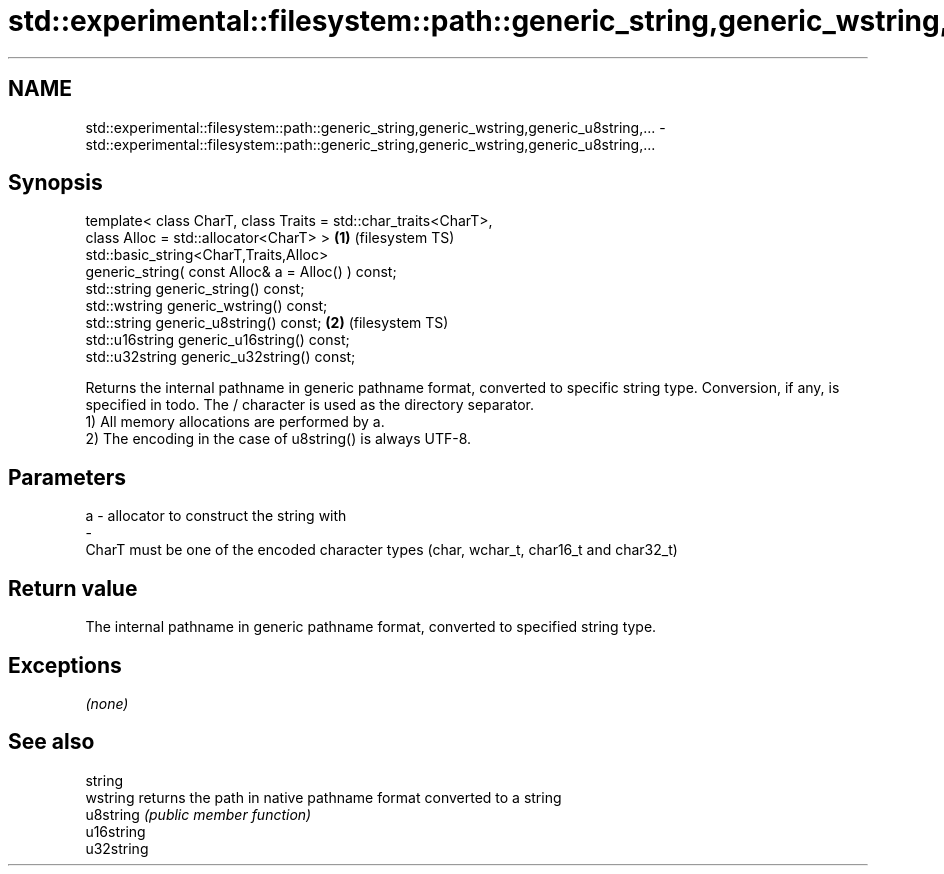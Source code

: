 .TH std::experimental::filesystem::path::generic_string,generic_wstring,generic_u8string,... 3 "2020.03.24" "http://cppreference.com" "C++ Standard Libary"
.SH NAME
std::experimental::filesystem::path::generic_string,generic_wstring,generic_u8string,... \- std::experimental::filesystem::path::generic_string,generic_wstring,generic_u8string,...

.SH Synopsis

  template< class CharT, class Traits = std::char_traits<CharT>,
  class Alloc = std::allocator<CharT> >                          \fB(1)\fP (filesystem TS)
  std::basic_string<CharT,Traits,Alloc>
  generic_string( const Alloc& a = Alloc() ) const;
  std::string generic_string() const;
  std::wstring generic_wstring() const;
  std::string generic_u8string() const;                          \fB(2)\fP (filesystem TS)
  std::u16string generic_u16string() const;
  std::u32string generic_u32string() const;

  Returns the internal pathname in generic pathname format, converted to specific string type. Conversion, if any, is specified in todo. The / character is used as the directory separator.
  1) All memory allocations are performed by a.
  2) The encoding in the case of u8string() is always UTF-8.

.SH Parameters


  a - allocator to construct the string with
  -
  CharT must be one of the encoded character types (char, wchar_t, char16_t and char32_t)


.SH Return value

  The internal pathname in generic pathname format, converted to specified string type.

.SH Exceptions

  \fI(none)\fP

.SH See also



  string
  wstring   returns the path in native pathname format converted to a string
  u8string  \fI(public member function)\fP
  u16string
  u32string




